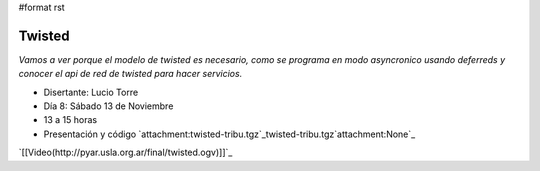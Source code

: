 #format rst

Twisted
:::::::

*Vamos a ver porque el modelo de twisted es necesario, como se programa en modo asyncronico usando deferreds y conocer el api de red de twisted para hacer servicios.*

* Disertante: Lucio Torre

* Día 8: Sábado 13 de Noviembre

* 13 a 15 horas

* Presentación y código `attachment:twisted-tribu.tgz`_twisted-tribu.tgz`attachment:None`_

`[[Video(http://pyar.usla.org.ar/final/twisted.ogv)]]`_

